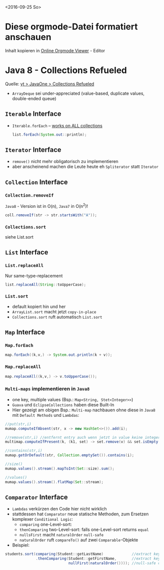 <2016-09-25 So>

* Diese orgmode-Datei formatiert anschauen
  Inhalt kopieren in [[http://mooz.github.io/org-js/][Online Orgmode Viewer]] - Editor


* Java 8 - Collections Refueled
  Quelle: [[https://www.youtube.com/watch?v=LgR9ByD1dEw][yt > JavaOne > Collections Refueled]]

  - ~ArrayDeque~ sei under-appreciated (value-based, duplicate values, double-ended queue)
  
** ~Iterable~ Interface
   - ~Iterable.forEach~ -- _works on ALL collections_
     #+BEGIN_SRC java
     list.forEach(System.out::println);
     #+END_SRC

** ~Iterator~ Interface
   - ~remove()~ nicht mehr obligatorisch zu implementieren
   - aber anscheinend machen die Leute heute eh ~Spliterator~ statt ~Iterator~

** ~Collection~ Interface
*** ~Collection.removeIf~
    =Java8= - Version ist in O(n), =Java7= in O(n^2)!
    #+BEGIN_SRC java
    coll.removeIf(str -> str.startsWith("A"));
    #+END_SRC

*** ~Collections.sort~
    siehe List.sort

** ~List~ Interface
*** ~List.replaceAll~
    Nur same-type-replacement
    #+BEGIN_SRC java
    list.replaceAll(String::toUpperCase);
    #+END_SRC

*** ~List.sort~
    - default kopiert hin und her
    - ~ArrayList.sort~ macht jetzt =copy-in-place=
    - ~Collections.sort~ ruft automatisch ~List.sort~


** ~Map~ Interface
*** ~Map.forEach~
    #+BEGIN_SRC java
    map.forEach((k,v,) -> System.out.println(k + v));
    #+END_SRC

*** ~Map.replaceAll~
    #+BEGIN_SRC java
    map.replaceAll((k,v,) -> v.toUpperCase());
    #+END_SRC

*** =Multi-maps= implementieren in =Java8=
    - one key, multiple values (Bsp.: ~Map<String, Stet<Integer>>~)
    - =Guava= und =EclipseCollections= haben diese Built-In
    - Hier gezeigt am obigen Bsp.: =Multi-map= nachbauen ohne diese in =Java8= mit =Default Methods= und =Lambdas=:
    #+BEGIN_SRC java
    //put(str,i)
    mumap.computeIfAbsent(str, x -> new HashSet<>()).add(i);

    //remove(str,i) //entfernt entry auch wenn jetzt in value keine integer mehr drin sind
    multimap.computeIfPresent(k, (k1, set) -> set.remove(v) && set.isEmpty() ? null : set);

    //contains(str,i)
    mumap.getOrDefault(str, Collection.emptySet()).contains(i);

    //size()
    mumap.values().stream().mapToInt(Set::size).sum();

    //values()
    mumap.values().stream().flatMap(Set::stream);
    #+END_SRC


** ~Comparator~ Interface
   - =Lambdas= verkürzen den Code hier nicht wirklich
   - stattdessen hat ~Comparator~ neue statische Methoden, zum Ersetzen komplexer =Conditional Logic=:
     + ~comparing~     one-Level-sort: 
     + ~thenComparing~ two-Level-sort: falls one-Level-sort returns ~equal~
     + ~nullsFirst~    macht ~naturalOrder~ =null-safe=
     + ~naturalOrder~  ruft ~compareTo()~ auf zwei ~Comparable~-Objekte
   - Beispiel:
   #+BEGIN_SRC java
   students.sort(comparing(Student::getLastName)             //extract key, return =Comparator= to compare key
                 .thenComparing(Student::getFirstName,       //extract key, pass in first comparator
                                nullFirst(naturalOrder()))); //null-safe comparison
   #+END_SRC

